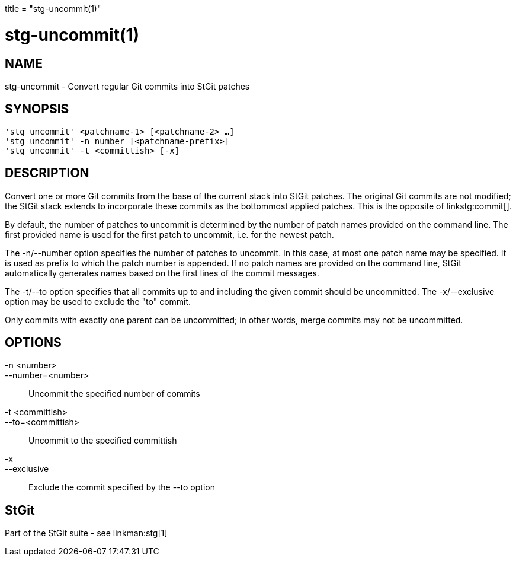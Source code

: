 +++
title = "stg-uncommit(1)"
+++

stg-uncommit(1)
===============

NAME
----
stg-uncommit - Convert regular Git commits into StGit patches

SYNOPSIS
--------
[verse]
'stg uncommit' <patchname-1> [<patchname-2> ...]
'stg uncommit' -n number [<patchname-prefix>]
'stg uncommit' -t <committish> [-x]

DESCRIPTION
-----------

Convert one or more Git commits from the base of the current stack into StGit
patches. The original Git commits are not modified; the StGit stack extends to
incorporate these commits as the bottommost applied patches. This is the
opposite of linkstg:commit[].

By default, the number of patches to uncommit is determined by the number of
patch names provided on the command line. The first provided name is used for
the first patch to uncommit, i.e. for the newest patch.

The -n/--number option specifies the number of patches to uncommit. In this
case, at most one patch name may be specified. It is used as prefix to which
the patch number is appended. If no patch names are provided on the command
line, StGit automatically generates names based on the first lines of the
commit messages.

The -t/--to option specifies that all commits up to and including the given
commit should be uncommitted. The -x/--exclusive option may be used to exclude
the "to" commit.

Only commits with exactly one parent can be uncommitted; in other words, merge
commits may not be uncommitted.

OPTIONS
-------
-n <number>::
--number=<number>::
    Uncommit the specified number of commits

-t <committish>::
--to=<committish>::
    Uncommit to the specified committish

-x::
--exclusive::
    Exclude the commit specified by the --to option

StGit
-----
Part of the StGit suite - see linkman:stg[1]
